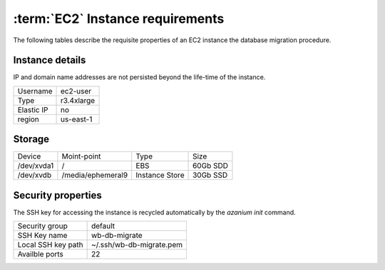 =================================
:term:`EC2` Instance requirements
=================================
The following tables describe the requisite properties of an EC2
instance the database migration procedure.

Instance details
================
IP and domain name addresses are not persisted beyond the life-time of
the instance.

+--------+----------+
|Username|ec2-user  |
+--------+----------+
|Type    |r3.4xlarge|
+--------+----------+
|Elastic |no        |
|IP      |          |
+--------+----------+
|region  |us-east-1 |
+--------+----------+


Storage
=======

+----------+-----------------+--------+-----+
|Device    |Moint-point      |Type    |Size |
+----------+-----------------+--------+-----+
|/dev/xvda1|/                |EBS     |60Gb |
|          |                 |        |SDD  |
+----------+-----------------+--------+-----+
|/dev/xvdb |/media/ephemeral9|Instance|30Gb |
|          |                 |Store   |SSD  |
+----------+-----------------+--------+-----+

Security properties
===================
The SSH key for accessing the instance is recycled automatically by the
`azanium init` command.

+--------+------------------------+
|Security|default                 |
|group   |                        |
+--------+------------------------+
|SSH Key |wb-db-migrate           |
|name    |                        |
+--------+------------------------+
|Local   |~/.ssh/wb-db-migrate.pem|
|SSH key |                        |
|path    |                        |
+--------+------------------------+
|Availble|22                      |
|ports   |                        |
+--------+------------------------+
